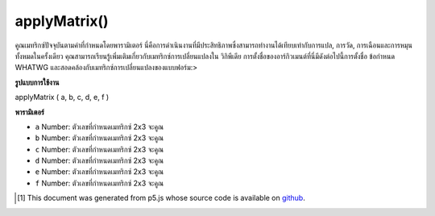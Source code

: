 .. raw:: html

	<script src="https://sketch.netpie.io/widget/p5-widget.js"></script>

applyMatrix()
=============

คูณเมทริกซ์ปัจจุบันตามค่าที่กำหนดโดยพารามิเตอร์ นี่คือการดำเนินงานที่มีประสิทธิภาพซึ่งสามารถทำงานได้เทียบเท่ากับการแปล, การวัด, การเฉือนและการหมุนทั้งหมดในครั้งเดียว คุณสามารถเรียนรู้เพิ่มเติมเกี่ยวกับเมทริกซ์การเปลี่ยนแปลงใน วิกิพีเดีย การตั้งชื่อของอาร์กิวเมนต์ที่นี่มีดังต่อไปนี้การตั้งชื่อ ข้อกำหนด WHATWG และสอดคล้องกับเมทริกซ์การเปลี่ยนแปลงของแบบฟอร์ม:> 

.. Multiplies the current matrix by the one specified through the parameters.
.. This is a powerful operation that can perform the equivalent of translate,
.. scale, shear and rotate all at once. You can learn more about transformation
.. matrices on 
.. Wikipedia.
.. The naming of the arguments here follows the naming of the 
.. WHATWG specification and corresponds to a
.. transformation matrix of the
.. form:
.. > 

**รูปแบบการใช้งาน**

applyMatrix ( a, b, c, d, e, f )

**พารามิเตอร์**

- ``a``  Number: ตัวเลขที่กำหนดเมทริกซ์ 2x3 จะคูณ

- ``b``  Number: ตัวเลขที่กำหนดเมทริกซ์ 2x3 จะคูณ

- ``c``  Number: ตัวเลขที่กำหนดเมทริกซ์ 2x3 จะคูณ

- ``d``  Number: ตัวเลขที่กำหนดเมทริกซ์ 2x3 จะคูณ

- ``e``  Number: ตัวเลขที่กำหนดเมทริกซ์ 2x3 จะคูณ

- ``f``  Number: ตัวเลขที่กำหนดเมทริกซ์ 2x3 จะคูณ

.. ``a``  Number: numbers which define the 2x3 matrix to be multiplied
.. ``b``  Number: numbers which define the 2x3 matrix to be multiplied
.. ``c``  Number: numbers which define the 2x3 matrix to be multiplied
.. ``d``  Number: numbers which define the 2x3 matrix to be multiplied
.. ``e``  Number: numbers which define the 2x3 matrix to be multiplied
.. ``f``  Number: numbers which define the 2x3 matrix to be multiplied

.. raw:: html

	<script type="text/p5" data-autoplay data-hide-sourcecode>
	function setup() {
	  frameRate(10);
	  rectMode(CENTER);
	}
	
	function draw() {
	  var step = frameCount % 20;
	  background(200);
	  // Equivalent to translate(x, y);
	  applyMatrix(1, 0, 0, 1, 40 + step, 50);
	  rect(0, 0, 50, 50);
	}

	</script>

	<br><br>

	<script type="text/p5" data-autoplay data-hide-sourcecode>
	function setup() {
	  frameRate(10);
	  rectMode(CENTER);
	}
	
	function draw() {
	  var step = frameCount % 20;
	  background(200);
	  translate(50, 50);
	  // Equivalent to scale(x, y);
	  applyMatrix(1 / step, 0, 0, 1 / step, 0, 0);
	  rect(0, 0, 50, 50);
	}

	</script>

	<br><br>

	<script type="text/p5" data-autoplay data-hide-sourcecode>
	function setup() {
	  frameRate(10);
	  rectMode(CENTER);
	}
	
	function draw() {
	  var step = frameCount % 20
	  var angle = map(step, 0, 20, 0, TWO_PI);
	  var cos_a = cos(angle);
	  var sin_a = sin(angle);
	  background(200);
	  translate(50, 50);
	  // Equivalent to rotate(angle);
	  applyMatrix(cos_a, sin_a, -sin_a, cos_a, 0, 0);
	  rect(0, 0, 50, 50);
	}

	</script>

	<br><br>

	<script type="text/p5" data-autoplay data-hide-sourcecode>
	function setup() {
	  frameRate(10);
	  rectMode(CENTER);
	}
	
	function draw() {
	  var step = frameCount % 20
	  var angle = map(step, 0, 20, -PI/4, PI/4);
	  background(200);
	  translate(50, 50);
	  // equivalent to shearX(angle);
	  var shear_factor = 1 / tan(PI/2 - angle);
	  applyMatrix(1, 0, shear_factor, 1, 0, 0);
	  rect(0, 0, 50, 50);
	}

	</script>

	<br><br>

..  [#f1] This document was generated from p5.js whose source code is available on `github <https://github.com/processing/p5.js>`_.
